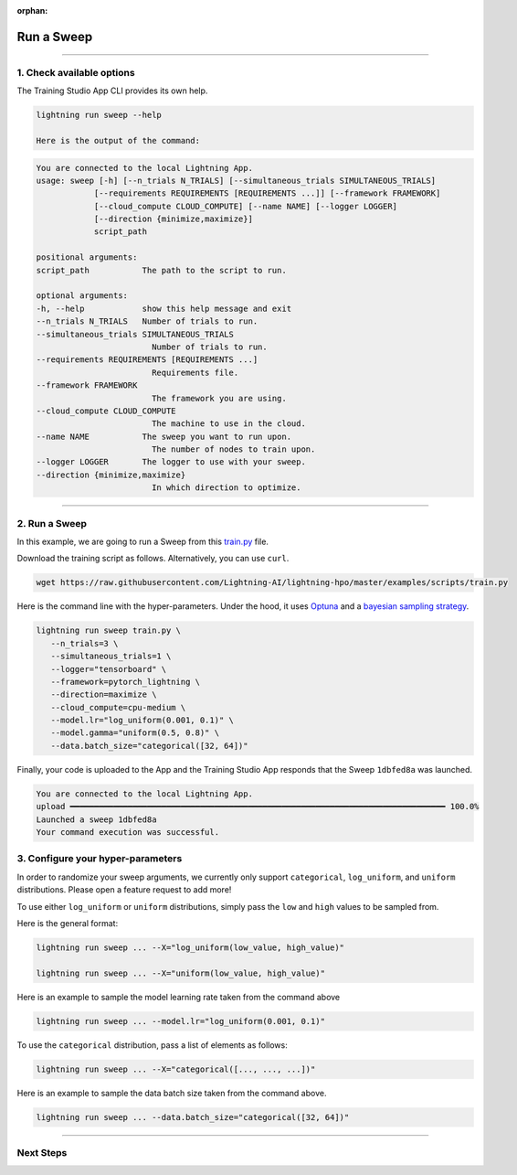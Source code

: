 :orphan:

###########
Run a Sweep
###########

.. _run_sweep:

.. join_slack::
   :align: left

----

**************************
1. Check available options
**************************

The Training Studio App CLI provides its own help.

.. code-block::

   lightning run sweep --help

   Here is the output of the command:

.. code-block::

   You are connected to the local Lightning App.
   usage: sweep [-h] [--n_trials N_TRIALS] [--simultaneous_trials SIMULTANEOUS_TRIALS]
               [--requirements REQUIREMENTS [REQUIREMENTS ...]] [--framework FRAMEWORK]
               [--cloud_compute CLOUD_COMPUTE] [--name NAME] [--logger LOGGER]
               [--direction {minimize,maximize}]
               script_path

   positional arguments:
   script_path           The path to the script to run.

   optional arguments:
   -h, --help            show this help message and exit
   --n_trials N_TRIALS   Number of trials to run.
   --simultaneous_trials SIMULTANEOUS_TRIALS
                           Number of trials to run.
   --requirements REQUIREMENTS [REQUIREMENTS ...]
                           Requirements file.
   --framework FRAMEWORK
                           The framework you are using.
   --cloud_compute CLOUD_COMPUTE
                           The machine to use in the cloud.
   --name NAME           The sweep you want to run upon.
                           The number of nodes to train upon.
   --logger LOGGER       The logger to use with your sweep.
   --direction {minimize,maximize}
                           In which direction to optimize.

----

**************
2. Run a Sweep
**************

In this example, we are going to run a Sweep from this `train.py <https://github.com/Lightning-AI/lightning-hpo/blob/master/examples/scripts/train.py>`_ file.

Download the training script as follows. Alternatively, you can use ``curl``.

.. code-block::

   wget https://raw.githubusercontent.com/Lightning-AI/lightning-hpo/master/examples/scripts/train.py


Here is the command line with the hyper-parameters. Under the hood, it uses `Optuna <https://optuna.org/>`_ and a `bayesian sampling strategy <https://optuna.readthedocs.io/en/stable/_modules/optuna/samplers/_tpe/sampler.html>`_.

.. code-block::

   lightning run sweep train.py \
      --n_trials=3 \
      --simultaneous_trials=1 \
      --logger="tensorboard" \
      --framework=pytorch_lightning \
      --direction=maximize \
      --cloud_compute=cpu-medium \
      --model.lr="log_uniform(0.001, 0.1)" \
      --model.gamma="uniform(0.5, 0.8)" \
      --data.batch_size="categorical([32, 64])"

Finally, your code is uploaded to the App and the Training Studio App responds that the Sweep ``1dbfed8a`` was launched.

.. code-block::

   You are connected to the local Lightning App.
   upload ━━━━━━━━━━━━━━━━━━━━━━━━━━━━━━━━━━━━━━━━━━━━━━━━━━━━━━━━━━━━━━━━━━━━━━━━━━━━━━ 100.0%
   Launched a sweep 1dbfed8a
   Your command execution was successful.

**********************************
3. Configure your hyper-parameters
**********************************

In order to randomize your sweep arguments, we currently only support ``categorical``, ``log_uniform``, and ``uniform`` distributions. Please open a feature request to add more!

To use either ``log_uniform`` or ``uniform`` distributions, simply pass the ``low`` and ``high`` values to be sampled from.

Here is the general format:

.. code-block::

   lightning run sweep ... --X="log_uniform(low_value, high_value)"

   lightning run sweep ... --X="uniform(low_value, high_value)"

Here is an example to sample the model learning rate taken from the command above

.. code-block::

   lightning run sweep ... --model.lr="log_uniform(0.001, 0.1)"

To use the ``categorical`` distribution, pass a list of elements as follows:

.. code-block::

   lightning run sweep ... --X="categorical([..., ..., ...])"

Here is an example to sample the data batch size taken from the command above.

.. code-block::

   lightning run sweep ... --data.batch_size="categorical([32, 64])"

----

**********
Next Steps
**********

.. raw:: html

   <br />
   <div class="display-card-container">
      <div class="row">

.. displayitem::
   :header: Show Sweeps
   :description: Learn how to view the existing sweeps
   :col_css: col-md-4
   :button_link: show_sweeps.html
   :height: 180

.. displayitem::
   :header: Stop or delete a Sweep
   :description: Learn how to stop or delete an existing sweep
   :col_css: col-md-4
   :button_link: stop_or_delete_sweep.html
   :height: 180

.. displayitem::
   :header: Run a Notebook
   :description: Learn how to run a notebook locally or in the cloud
   :col_css: col-md-4
   :button_link: run_notebook.html
   :height: 180

.. raw:: html

      </div>
   </div>
